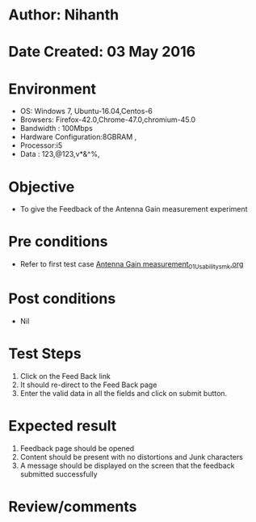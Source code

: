 * Author: Nihanth
* Date Created: 03 May 2016
* Environment
  - OS: Windows 7, Ubuntu-16.04,Centos-6
  - Browsers: Firefox-42.0,Chrome-47.0,chromium-45.0
  - Bandwidth : 100Mbps
  - Hardware Configuration:8GBRAM , 
  - Processor:i5
  - Data : 123,@123,v*&^%,

* Objective
  - To give the Feedback of the Antenna Gain measurement experiment

* Pre conditions
  - Refer to first test case [[https://github.com/Virtual-Labs/engineering-electro-magnetics-laboratory-iitd/blob/master/test-cases/integration_test-cases/Antenna Gain measurement/Antenna Gain measurement_01_Usability_smk.org][Antenna Gain measurement_01_Usability_smk.org]]

* Post conditions
  - Nil
* Test Steps
  1. Click on the Feed Back link 
  2. It should re-direct to the Feed Back page
  3. Enter the valid data in all the fields and click on submit button.

* Expected result
  1. Feedback page should be opened
  2. Content should be present with no distortions and Junk characters
  3. A message should be displayed on the screen that the feedback submitted successfully

* Review/comments



